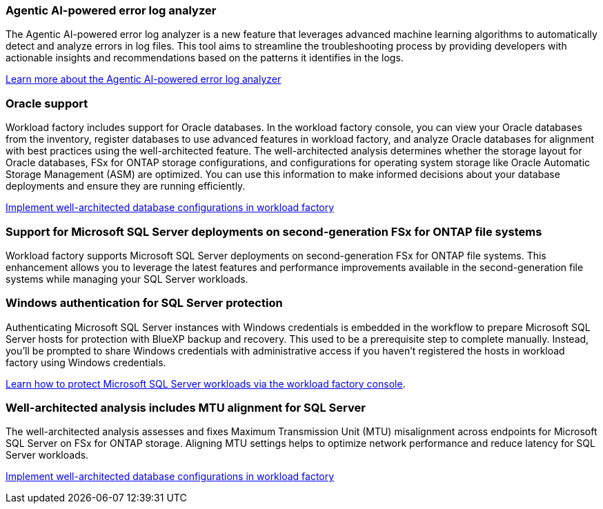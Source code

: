 === Agentic AI-powered error log analyzer

The Agentic AI-powered error log analyzer is a new feature that leverages advanced machine learning algorithms to automatically detect and analyze errors in log files. This tool aims to streamline the troubleshooting process by providing developers with actionable insights and recommendations based on the patterns it identifies in the logs.

link:https://docs.netapp.com/us-en/workload-databases/analyze-error-logs.html[Learn more about the Agentic AI-powered error log analyzer]

=== Oracle support

Workload factory includes support for Oracle databases. In the workload factory console, you can view your Oracle databases from the inventory, register databases to use advanced features in workload factory, and analyze Oracle databases for alignment with best practices using the well-architected feature. The well-architected analysis determines whether the storage layout for Oracle databases, FSx for ONTAP storage configurations, and configurations for operating system storage like Oracle Automatic Storage Management (ASM) are optimized. You can use this information to make informed decisions about your database deployments and ensure they are running efficiently. 

link:https://docs.netapp.com/us-en/workload-databases/optimize-configurations.html[Implement well-architected database configurations in workload factory]

=== Support for Microsoft SQL Server deployments on second-generation FSx for ONTAP file systems

Workload factory supports Microsoft SQL Server deployments on second-generation FSx for ONTAP file systems. This enhancement allows you to leverage the latest features and performance improvements available in the second-generation file systems while managing your SQL Server workloads.

=== Windows authentication for SQL Server protection
Authenticating Microsoft SQL Server instances with Windows credentials is embedded in the workflow to prepare Microsoft SQL Server hosts for protection with BlueXP backup and recovery. This used to be a prerequisite step to complete manually. Instead, you'll be prompted to share Windows credentials with administrative access if you haven't registered the hosts in workload factory using Windows credentials.

link:https://docs.netapp.com/us-en/workload-databases/protect-sql-server.html[Learn how to protect Microsoft SQL Server workloads via the workload factory console]. 

=== Well-architected analysis includes MTU alignment for SQL Server

The well-architected analysis assesses and fixes Maximum Transmission Unit (MTU) misalignment across endpoints for Microsoft SQL Server on FSx for ONTAP storage. Aligning MTU settings helps to optimize network performance and reduce latency for SQL Server workloads.

link:https://docs.netapp.com/us-en/workload-databases/optimize-configurations.html[Implement well-architected database configurations in workload factory]